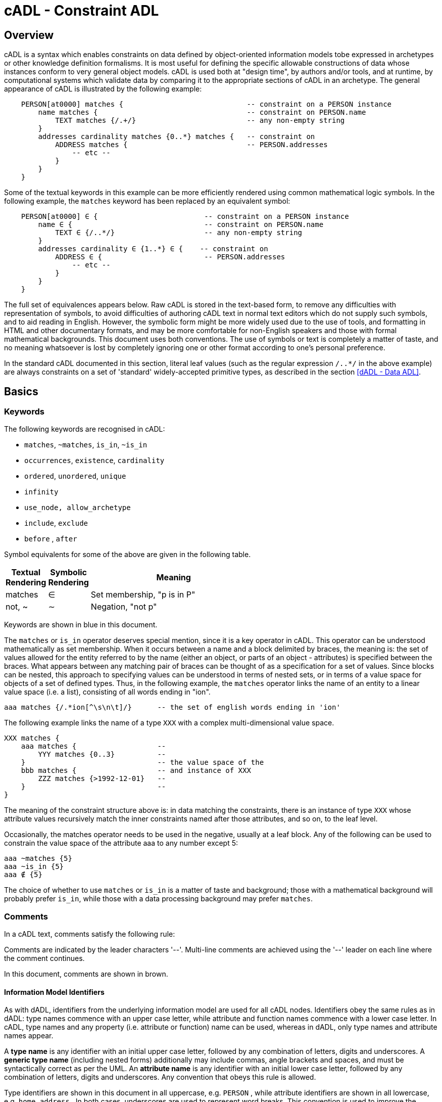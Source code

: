 = cADL - Constraint ADL

== Overview

cADL is a syntax which enables constraints on data defined by object-oriented information models tobe expressed in archetypes or other knowledge definition formalisms. It is most useful for defining the specific allowable constructions of data whose instances conform to very general object models. cADL is used both at "design time", by authors and/or tools, and at runtime, by computational systems which validate data by comparing it to the appropriate sections of cADL in an archetype. The general appearance of cADL is illustrated by the following example:

[source, cadl]
--------
    PERSON[at0000] matches {                             -- constraint on a PERSON instance
        name matches {                                   -- constraint on PERSON.name
            TEXT matches {/.+/}                          -- any non-empty string
        }
        addresses cardinality matches {0..*} matches {   -- constraint on
            ADDRESS matches {                            -- PERSON.addresses
                -- etc --
            }
        }
    }
--------

Some of the textual keywords in this example can be more efficiently rendered using common mathematical logic symbols. In the following example, the `matches` keyword has been replaced by an equivalent symbol:

[source, cadl]
--------
    PERSON[at0000] ∈ {                         -- constraint on a PERSON instance
        name ∈ {                               -- constraint on PERSON.name
            TEXT ∈ {/..*/}                     -- any non-empty string
        }
        addresses cardinality ∈ {1..*} ∈ {    -- constraint on
            ADDRESS ∈ {                        -- PERSON.addresses
                -- etc --
            }
        }
    }
--------

The full set of equivalences appears below. Raw cADL is stored in the text-based form, to remove any difficulties with representation of symbols, to avoid difficulties of authoring cADL text in normal text editors which do not supply such symbols, and to aid reading in English. However, the symbolic form might be more widely used due to the use of tools, and formatting in HTML and other documentary formats, and may be more comfortable for non-English speakers and those with formal mathematical backgrounds. This document uses both conventions. The use of symbols or text is completely a matter of taste, and no meaning whatsoever is lost by completely ignoring one or other format according to one's personal preference.

In the standard cADL documented in this section, literal leaf values (such as the regular expression `/..*/` in the above example) are always constraints on a set of 'standard' widely-accepted primitive types, as described in the section <<dADL - Data ADL>>.

== Basics

=== Keywords

The following keywords are recognised in cADL:

* `matches`, `~matches`, `is_in`, `~is_in`
* `occurrences`, `existence`, `cardinality`
* `ordered`, `unordered`, `unique`
* `infinity`
* `use_node, allow_archetype`
* `include`, `exclude`
* `before` , `after`

Symbol equivalents for some of the above are given in the following table.

[cols="1,1,4",options="header"]
|=========================================
|Textual +
 Rendering |Symbolic +
 Rendering |Meaning
|matches |∈ |Set membership, "p is in P"
|not, ~ |∼ |Negation, "not p"
|=========================================

Keywords are shown in blue in this document.

The `matches` or `is_in` operator deserves special mention, since it is a key operator in cADL. This operator can be understood mathematically as set membership. When it occurs between a name and a block delimited by braces, the meaning is: the set of values allowed for the entity referred to by the name (either an object, or parts of an object - attributes) is specified between the braces. What appears between any matching pair of braces can be thought of as a specification for a set of values. Since blocks can be nested, this approach to specifying values can be understood in terms of nested sets, or in terms of a value space for objects of a set of defined types. Thus, in the following example, the `matches` operator links the name of an entity to a linear value space (i.e. a list), consisting of all words ending in "ion".

[source, cadl]
--------
aaa matches {/.*ion[^\s\n\t]/}      -- the set of english words ending in 'ion'
--------

The following example links the name of a type `XXX` with a complex multi-dimensional value space.

[source, cadl]
--------
XXX matches {
    aaa matches {                   --
        YYY matches {0..3}          --
    }                               -- the value space of the
    bbb matches {                   -- and instance of XXX
        ZZZ matches {>1992-12-01}   --
    }                               --
}
--------

The meaning of the constraint structure above is: in data matching the constraints, there is an instance of type `XXX` whose attribute values recursively match the inner constraints named after those attributes, and so on, to the leaf level.

Occasionally, the matches operator needs to be used in the negative, usually at a leaf block. Any of the following can be used to constrain the value space of the attribute aaa to any number except 5:

[source, cadl]
--------
aaa ~matches {5}
aaa ~is_in {5}
aaa ∉ {5}
--------

The choice of whether to use `matches` or `is_in` is a matter of taste and background; those with a mathematical background will probably prefer `is_in`, while those with a data processing background may prefer `matches`.

=== Comments

In a cADL text, comments satisfy the following rule:

[.principle]
Comments are indicated by the leader characters '--'. Multi-line comments are achieved using the '--' leader on each line where the comment continues.

In this document, comments are shown in brown.

==== Information Model Identifiers

As with dADL, identifiers from the underlying information model are used for all cADL nodes. Identifiers obey the same rules as in dADL: type names commence with an upper case letter, while attribute and function names commence with a lower case letter. In cADL, type names and any property (i.e. attribute or function) name can be used, whereas in dADL, only type names and attribute names appear.

[.principle]
A *type name* is any identifier with an initial upper case letter, followed by any combination of letters, digits and underscores. A *generic type name* (including nested forms) additionally may include commas, angle brackets and spaces, and must be syntactically correct as per the UML. An *attribute name* is any identifier with an initial lower case letter, followed by any combination of letters, digits and underscores. Any convention that obeys this rule is allowed.

Type identifiers are shown in this document in all uppercase, e.g. `PERSON` , while attribute identifiers are shown in all lowercase, e.g. `home_address` . In both cases, underscores are used to represent word breaks. This convention is used to improve the readability of this document, and other conventions may be used, such as the common programmer's mixed-case convention exemplified by `Person` and `homeAddress`. The convention chosen for any particular cADL document should be based on that used in the underlying information model. Identifiers are shown in blue in this document.

=== Node Identifiers

In cADL, an entity in brackets e.g. `[xxxx]` is used to identify "object nodes", i.e. nodes expressing constraints on instances of some type. Object nodes always commence with a type name. Any string may appear within the brackets, depending on how it is used. However, in this document, all node identifiers are of the form of an archetype term identifier, i.e. `[atNNNN]`, e.g. `[at0042]`. Node identifiers are shown in magenta in this document.

=== Natural Language

cADL is completely independent of all natural languages. The only potential exception is where constraints include literal values from some language, and this is easily and routinely avoided by the use of separate language and terminology definitions, as used in ADL archetypes. However, for the purposes of readability, comments in English have been included in this document to aid the reader. In real cADL documents, comments are generated from the archetype `ontology` in the language of the locale.

== Structure

cADL constraints are written in a block-structured style, similar to block-structured programming languages like C. A typical block resembles the following (the recurring pattern `/.+/` is a regular expression meaning "non-empty string"):

[source, cadl]
--------
    PERSON[at0001] ∈ {
        name ∈ {
            PERSON_NAME[at0002] ∈ {
                forenames cardinality ∈ {1..*} ∈ {/.+/}
                family_name ∈ {/.+/}
                title ∈ {"Dr", "Miss", "Mrs", "Mr"}
            }
        }
        addresses cardinality ∈ {1..*} ∈ {
            LOCATION_ADDRESS[at0003] ∈ {
                street_number existence ∈ {0..1} ∈ {/.+/}
                street_name ∈ {/.+/}
                locality ∈ {/.+/}
                post_code ∈ {/.+/}
                state ∈ {/.+/}
                country ∈ {/.+/}
            }
        }
    }
--------

In the above, an identifier (shown in green in this document) followed by the ∈ operator (equivalent text keyword: `matches` or `is_in` ) followed by an open brace, is the start of a 'block', which continues until the closing matching brace (normally visually indented to match the line at the beginning of the block).

The example above expresses a constraint on an instance of the type `PERSON`; the constraint is expressed by everything inside the `PERSON` block. The two blocks at the next level define constraints on properties of `PERSON`, in this case `_name_` and `_addresses_`. Each of these constraints is expressed in turn by the next level containing constraints on further types, and so on. The general structure is therefore a recursive nesting of constraints on types, followed by constraints on properties (of that type), followed by types (being the types of the attribute under which it appears) until leaf nodes are reached.

We use the term "object" block or node to refer to any block introduced by a type name (in this document, in all upper case), while an "attribute" block or node is any block introduced by an attribute identifier (in all lower case in this document), as illustrated below.

[.text-center]
.Object and Attribute Blocks in cADL
image::diagrams/object_attribute_blocks.png[id=object_attribute_blocks, align="center"]

=== Complex Objects

It may by now be clear that the identifiers in the above could correspond to entities in an object-oriented information model. A UML model compatible with the example above is shown in the following figure. Note that there can easily be more than one model compatible with a given fragment of cADL syntax, and in particular, there may be more properties and classes in the reference model than are mentioned in the cADL constraints. In other words, a cADL text includes constraints _only for those parts of a model which are useful or meaningful to constrain_.

[.text-center]
.UML Model of Person
image::{uml_export_dir}/diagrams/ADL-demographics.svg[id=uml_model_of_person, align="center"]

Constraints expressed in cADL cannot be stronger than those from the information model. For example, the `PERSON`.`_family_name_` attribute is mandatory in the model in the above `PERSON` model, so it is not valid to express a constraint allowing the attribute to be optional. In general, a cADL archetype can only further constrain an existing information model. However, it must be remembered that for very generic models consisting of only a few classes and a lot of optionality, this rule is not so much a limitation as a way of adding meaning to information. Thus, for a demographic information model which has only the types `PARTY` and `PERSON`, one can write cADL which defines the concepts of entities such as `COMPANY` , `EMPLOYEE` , `PROFESSIONAL` , and so on, in terms of constraints on the types available in the information model.

This general approach can be used to express constraints for instances of any information model. The following example shows how to express a constraint on the `_value_` property of an `ELEMENT` class to be a `DV_QUANTITY` with a suitable range for expressing blood pressure.

[source, cadl]
--------
    ELEMENT[at0010] matches {          -- diastolic blood pressure
        value matches {
            QUANTITY matches {
                magnitude matches {|0..1000|}
                property matches {"pressure"}
                units matches {"mm[Hg]"}
            }
        }
    }
--------

=== Attribute Constraints

In any information model, attributes are either single-valued or multiply-valued, i.e. of a generic container type such as `List<Contact>`.

==== Existence

The only constraint that applies to all attributes is to do with existence. Existence constraints say whether an attribute value must exist, and are indicated by `0..1` or `1` markers at line ends in UML diagrams (and often mistakenly referred to as a "cardinality of 1..1"). It is the absence or presence of the `cardinality` constraint in cADL which indicates that the attribute being constrained is single-valued or a container attribute respectively. Existence constraints are expressed in cADL as follows:

[source, cadl]
--------
    QUANTITY matches {
        units existence matches {0..1} matches {"mm[Hg]"}
    }
--------

The meaning of an existence constraint is to indicate whether a value - i.e. an object - is mandatory or optional (i.e. obligatory or not) in runtime data for the attribute in question. The same logic applies whether the attribute is of single or multiple cardinality, i.e. whether it is a container type or not. For container attributes, the existence constraint indicates whether the whole container (usually a list or set) is mandatory or not; a further _cardinality_ constraint (described below) indicates how many members in the container are allowed.

[.principle]
An *existence constraint* may be used directly after any attribute identifier, and indicates whether the object to which the attribute refers is mandatory or optional in the data.

Existence is shown using the same constraint language as the rest of the archetype definition. Existence constraints can take the values `{0}` , `{0..0}` , `{0..1}` , `{1}` , or `{1..1}` . The first two of these constraints may not seem initially obvious, but can be used to indicate that an attribute must not be present in the particular situation modelled by the archetype. The default existence constraint, if none is shown, is {1..1}.

=== Single-valued Attributes

Repeated blocks of object constraints of the same class (or its subtypes) can have two possible meanings in cADL, depending on whether the cardinality is present or not in the containing attribute block. With no cardinality, the meaning is that each child object constraint of the attribute in question is a possible alternative for the value of the attribute in the data, as shown in the following example:

[source, cadl]
--------
ELEMENT[at0004] matches {                   -- speed limit
    value matches {
        DV_QUANTITY matches {               -- miles per hour
            magnitude matches {|0..55|}
            property matches {"velocity"}
            units matches {"mph"}                            
        }
        DV_QUANTITY matches {               -- km per hour
            magnitude matches {|0..100|}
            property matches {"velocity"}
            units matches {"km/h"}
        }
    }
}
--------

Here, the cardinality of the value attribute is `1..1` (the default), while the occurrences of both `QUANTITY` constraints is optional, leading to the result that only one `QUANTITY` instance can appear in runtime data, and it can match either of the constraints.

[.principle]
Two or more object blocks introduced by type names appearing after an attribute which is not a container (i.e. for which there is no cardinality constraint) are taken to be *alternative constraints*, only one of which needs to be matched by the data.

Note that there is a more efficient way to express the above example, using domain type extensions. See <<Customising ADL>>.

=== Container Attributes

==== Cardinality

The cardinality of container attributes may be constrained in cADL with the `_cardinality_` constraint. Cardinality indicates limits on the number of instance members of a container types such as lists and sets. Consider the following example:

[source, cadl]
--------
    HISTORY occurrences ∈ {1} ∈ {            
        periodic ∈ {False}
        events cardinality ∈ {*} ∈ {     
            EVENT[at0002] occurrences ∈ {0..1} ∈ {    }           -- 1 min sample
            EVENT[at0003] occurrences ∈ {0..1} ∈ {    }           -- 2 min sample
            EVENT[at0004] occurrences ∈ {0..1} ∈ {    }           -- 3 min sample
        }
    }
--------

The keyword `cardinality` implies firstly that the property events must be of a container type, such as `List<T>` , `Set<T>` , `Bag<T>` . The integer range indicates the valid membership of the container; a single `\*` means the range `0..*`, i.e. '0 to many'. The type of the container is not explicitly indicated, since it is usually defined by the information model. However, the semantics of a logical set (unique membership, ordering not significant), a logical list (ordered, non-unique membership) or a bag (unordered, non-unique membership) can be constrained using the additional keywords `ordered` , `unordered` , `unique` and `non-unique` within the cardinality constraint, as per the following examples:

[source, cadl]
--------
    events cardinality ∈ {*; ordered} ∈ {                   -- logical list
    events cardinality ∈ {*; unordered; unique} ∈ {         -- logical set
    events cardinality ∈ {*; unordered} ∈ {                 -- logical bag
--------

In theory, none of these constraints can be stronger than the semantics of the corresponding container in the relevant part of the reference model. However, in practice, developers often use lists to facilitate integration, when the actual semantics are intended to be of a set; in such cases, they typically ensure set-like semantics in their own code rather than by using an `Set<T>` type. How such constraints are evaluated in practice may depend somewhat on knowledge of the  software system.

[.principle]
A *cardinality constraint* may be used after any attribute name (or after its `existence` constraint, if there is one) in order to indicate that the attribute refers to a container type, what number of member items it must have in the data, and optionally, whether it has "list", "set", or "bag" semantics, via the use of the keywords `ordered`, `unordered`, `unique` and `non-unique`.

The numeric part of the cardinality contraint can take the values `{0}`, `{0..0}`, `{0..n}`, `{m..n}`, `{0..\*}`, or `{*}`, or a syntactic equivalent. The first two of these constraints are unlikely to be useful, but there is no reason to prevent them. There is no default cardinality, since if none is shown, the relevant attribute is assumed to be single-valued (in the interests of uniformity in archetypes, this holds even for smarter parsers that can access the reference model and determine that the attribute is in fact a container).

Cardinality and existence constraints can co-occur, in order to indicate various combinations on a container type property, e.g. that it is optional, but if present, is a container that may be empty, as in the following:

[source, cadl]
--------
    events existence ∈ {0..1} cardinality ∈ {0..*} ∈ {-- etc --}
--------

==== Occurrences

A constraint on occurrences is used only with cADL object nodes (not attribute nodes), to indicate how many times in runtime data an instance of a given class conforming to a particular constraint can occur. It only has significance for objects which are children of a container attribute, since by definition, the occurrences of an object which is the value of a single valued attribute can only be `0..1` or `1..1`, and this is already defined by the attribute `existence`. However, it is not illegal. In the example below, three `EVENT` constraints are shown; the first one ("1 minute sample") is shown as mandatory, while the other two are optional.

In the example below, three `EVENT` constraints are shown; the first one ("1 minute sample") is shown as mandatory, while the other two are optional.

[source, cadl]
--------
    events cardinality ∈ {*} ∈ {     
        EVENT[at0002] occurrences ∈ {1..1} ∈ {    }          -- 1 min sample
        EVENT[at0003] occurrences ∈ {0..1} ∈ {    }          -- 2 min sample
        EVENT[at0004] occurrences ∈ {0..1} ∈ {    }          -- 3 min sample
    }
--------

Another contrived example below expresses a constraint on instances of `GROUP` such that for `GROUPs` representing tribes, clubs and families, there can only be one "head", but there may be many members.

[source, cadl]
--------
    GROUP[iat0103] ∈ {
        kind ∈ {/tribe|family|club/}
        members cardinality ∈ {*} ∈ {
            PERSON[at0104] occurrences ∈ {1} ∈ {    
                title ∈ {"head"}
                -- etc --
            }
            PERSON[at0105] occurrences ∈ {0..*} ∈ {    
                title ∈ {"member"}
                -- etc --
            }
        }
    }
--------

The first `occurrences` constraint indicates that a `PERSON` with the title `"head"` is mandatory in the `GROUP`, while the second indicates that at runtime, instances of `PERSON` with the title `"member"` can number from none to many. Occurrences may take the value of any range including `{0..\*}`, meaning that any number of instances of the given type may appear in data, each conforming to the one constraint block in the archetype. A single positive integer, or the infinity indicator, may also be used on its own, thus: `{2}`, `{*}`. A range of `{0..0}` or `{0}` indicates that no occurrences of this object are allowed in this archetype. The default occurrences, if none is mentioned, is `{1..1}`.

[.principle]
An occurrences constraint may appear directly after the type name of any object constraint within a container attribute, in order to indicate how many times data objects conforming to the block introduced by the type name may occur in the data.

Where `cardinality` constraints are used (remembering that `occurrences` is always there by default, if not explicitly specified), `cardinality` and `occurrences` must always be compatible. The validity rule is:

[.rule]
*VCOC*: cardinality/occurrences validity: the interval represented by: (the sum of all occurrences minimum values) .. (the sum of all occurrences maximum values) must be inside the interval of the cardinality.

=== "Any" Constraints

There are two cases where it is useful to state a completely open, or "any", constraint. The "any" constraint is shown by a single asterisk (*) in braces. The first is when it is desired to show explicitly that some property can have any value, such as in the following:

[source, cadl]
--------
    PERSON[at0001] ∈ {
        name existence ∈ {0..1} matchs {*}
        -- etc --
    }
--------

The "any" constraint on `_name_` means that any value permitted by the underlying information model is also permitted by the archetype; however, it also provides an opportunity to specify an existence constraint which might be narrower than that in the information model. If the existence constraint is the same, an "any" constraint on a property is equivalent to no constraint being stated at all for that property in the cADL.

The second use of "any" as a constraint value is for types, such as in the following:

[source, cadl]
--------
    ELEMENT[at0004] ∈ {          -- speed limit
        value ∈ {
            QUANTITY matchs {*}
        }
    }
--------

The meaning of this constraint is that in the data at runtime, the `_value_` property of `ELEMENT` must be of type `QUANTITY`, but can have any value internally. This is most useful for constraining objects to be of a certain type, without further constraining value, and is especially useful where the information model contains subtyping, and there is a need to restrict data to be of certain subtypes in certain contexts.

=== Object Node Identification and Paths

In many of the examples above, some of the object node typenames are followed by a node identifier, shown in brackets.

[.principle]
Node identifiers are required for any object node which is intended to be addressable elsewhere in the cADL text, or in the runtime system and which would otherwise
be ambiguous i.e. has sibling nodes.

In the following example, the `PERSON` type does not require an identifier, since no sibling node exists at the same level, and unambigous paths can be formed:

[source, cadl]
--------
members cardinality ∈ {*} ∈ {
    PERSON ∈ {
        title ∈ {"head"}
    }
}
--------

The path to the `_title_` attribute is `_members/title_` However, where there are more than one sibling node, node identifiers must be used to ensure distinct paths:

[source, cadl]
--------
members cardinality ∈ {*} ∈ {
    PERSON[at0104] ∈ {
        title ∈ {"head"}
    }
    PERSON[at0105] matches {
        title ∈ {"member"}
    }
}
--------

The paths to the respective `_title_` attributes are now:

[source, cadl]
--------
members[at0104]/title
members[at0105]/title
--------

Logically, all non-unique parent nodes of an identified node must also be identified back to the root node. The primary function of node identifiers is in forming paths, enabling cADL nodes to be unambiguously referred to. The node identifier can also perform a second function, that of giving a design-time meaning to the node, by equating the node identifier to some description. Thus, in the example shown in section <<Complex Objects>>, the `ELEMENT` node is identified by the code `[at0010]`, which can be designated elsewhere in an archetype as meaning "diastolic blood pressure".

Node ids are required only where it is necessary to create paths, for example in `use_node` statements. However, the underlying reference model might have stronger requirements. The http://www.openehr.org/programs/specification/releases/currentbaseline#RM[openEHR EHR information models] for example require that all node types which inherit from the class `LOCATABLE` have both a `_archetype_node_id_` and a runtime `_name_` attribute. Only data types (such as `QUANTITY`, `CODED_TEXT`) and their constituent types are exempt. 

Paths are used in cADL to refer to cADL nodes, and are expressed in the ADL path syntax, described in detail in section <<ADL Paths>>. ADL paths have the same alternating object/attribute structure implied in the general hierarchical structure of cADL, obeying the pattern `TYPE/attribute/TYPE/attribute/...`.

[.principle]
*Paths* in cADL always refer to object nodes, and can only be constructed through nodes having node ids, or nodes which are the only child object of a single-cardinality attribute.

Unusually for a path syntax, a trailing object identifier can be required, even if the attribute corresponds to a single relationship (as might be expected with the "name" property of an object) because in cADL, it is legal to define multiple alternative object constraints - each identified by a unique node id - for a relationship node which has single cardinality.

Consider the following cADL example:

[source, cadl]
-------- 
    HISTORY occurrences ∈ {1} ∈ {            
        periodic ∈ {False}
        events cardinality ∈ {*} ∈ {     
            EVENT[at0002] occurrences ∈ {0..1} ∈ {    }           -- 1 min sample
            EVENT[at0003] occurrences ∈ {0..1} ∈ {    }           -- 2 min sample
            EVENT[at0004] occurrences ∈ {0..1} ∈ {    }           -- 3 min sample
        }
    }
--------

The following paths can be constructed:

[source, cadl]
--------
    /                       -- the HISTORY (root) object
    /periodic               -- the HISTORY.periodic attribute
    /events[at0002]         -- the 1 minute event object
    /events[at0003]         -- the 2 minute event object
    /events[at0004]         -- the 3 minute event object
--------

It is valid to add attribute references to the end of a path, if the underlying information model permits
it, as in the following example.

[source, cadl]
--------
/events/count -- count attribute of the items property
--------

The examples above are _physical_ paths because they refer to object nodes using codes. Physical paths can be rendered as _logical_ paths using descriptive meanings for node identifiers, if defined. Thus, the following two paths might be equivalent:

--------
    /events[at0004]                -- the 3 minute event object
    /events[3 minute event]        -- the 3 minute event object
--------

None of the paths shown here have any validity outside the cADL block in which they occur, since they do not include an identifier of the enclosing document, normally an archetype. To reference a cADL node in a document from elsewhere (e.g. another archetype of a template) requires that the identifier of the document itself be prefixed to the path, as in the following archetype example:

--------
    [openehr-ehr-entry.apgar-result.v]/events[at0001]
--------

This kind of path expression is necessary to form the paths that occur when archetypes are composed to form larger structures.

=== Internal References

It occurs reasonably often that one needs to include a constraint which is a repeat of an earlier complex constraint, but within a different block. This is achieved using an archetype internal reference, according to the following rule:

[.principle]
An archetype internal reference is introduced with the `use_node` keyword, in a line of the following form:

----
use_node TYPE object_path
----

This statement says: use the node of type `TYPE`, found at (the existing) path `object_path`. The following example shows the definitions of the `ADDRESS` nodes for phone, fax and email for a home `CONTACT` being reused for a work `CONTACT`.

[source, cadl]
--------
    PERSON ∈ {
        identities ∈ {            
            -- etc --
        }
        contacts cardinality ∈ {0..*} ∈ {
            CONTACT[at0002] ∈ {      -- home address
                purpose ∈ {...}        
                addresses ∈ {...}
            }
            CONTACT[at0003] ∈ {      -- postal address
                purpose ∈ {...}
                addresses ∈ {...}
            }
            CONTACT[at0004] ∈ {      -- home contact
                purpose ∈ {...}    
                addresses cardinality ∈ {0..*} ∈ { 
                    ADDRESS[at0005] ∈ {                            -- phone
                        type ∈ {...}
                        details ∈ {...}
                    }
                    ADDRESS[at0006] ∈ {                            -- fax
                        type ∈ {...}
                        details ∈ {...}
                    }
                    ADDRESS[at0007] ∈ {                            -- email
                        type ∈ {...}
                        details ∈ {...}
                    }
                }
            }
            CONTACT[at0008] ∈ {                                    -- work contact
                purpose ∈ {...}
                addresses cardinality ∈ {0..*} ∈ { 
                    use_node ADDRESS /contacts[at0004]/addresses[at0005]   -- phone
                    use_node ADDRESS /contacts[at0004]/addresses[at0006]   -- fax 
                    use_node ADDRESS /contacts[at0004]/addresses[at0007]   -- email
                }
            }
        }
    }
--------

The type mentioned in the use_node reference must always be the same type as, or a super-type of the referenced type. In most cases, it will be the same. In some cases, an archetype section might use a subtype of the type required by the reference model (e.g. in the above example, a type such as `POSTAL_ADDRESS`); a use_node reference to such a node can legally mention the parent type (`ADDRESS`, in the example). Whether this possibility has practical utility remains to be seen.

[.rule]
*VUNT*: `use_node` type: the type mentioned in a use_node must be the same as or a super-type (according to the reference model) of the reference model type of the node referred to.

Like any other object node, a node defined using an internal reference has `occurrences`. Unlike other node types, if no `occurrences` is mentioned, the value of the `occurrences` is set to that of the referenced node (which if not explicitly mentioned will be the default occurrences). However, the `occurrences` can be overridden in the referring node as well, as in the following example which enables the specification for 'phone' to be re-used, but with a different `occurrences` constraint.

[source, cadl]
--------
    PERSON[at0000] ∈ {
        contacts cardinality ∈ {0..*} ∈ {
            CONTACT[at0004] ∈ {                                   -- home contact
                addresses cardinality ∈ {0..*} ∈ { 
                    ADDRESS[at0005] occurrences ∈ {1} ∈ { ...}   -- phone
                }
            }
            CONTACT[at0008] ∈ {                                  -- work contact
                addresses cardinality ∈ {0..*} ∈ { 
                    use_node ADDRESS[at0009] occurrences ∈ {0..*} /contacts[at0004]/addresses[at0005]      -- phone
                }
            }
        }
    }
--------

=== Archetype Slots

At any point in a cADL definition, a constraint can be defined that allows other archetypes to be used, rather than defining the desired constraints inline. This is known as an archetype 'slot' or 'chaining point', i.e. a connection point whose allowable 'fillers' are constrained by a set of statements, written in the ADL assertion language (described in the <<Assertions>> section).

An archetype slot is defined in terms of two lists of assertions statements defining which archetypes are allowed and/or which are excluded from filling that slot.

[.principle]
An *archetype slot* is introduced with the keyword `allow_archetype`, and is expressed using two lists of assertions, introduced with the keywords `include` and `exclude`, respectively.

Since archetype slots are typed, the (possibly abstract) type of the allowed archetypes is already constrained. Otherwise, any assertion about a filler archetype can be made. The assertions do not constrain data in the way that other archetype statements do, instead they constrain archetypes. Two kinds of reference may be used in a slot assertion. The first is a reference to an object-oriented property of the filler archetype itself, where the property names are defined by the `ARCHETYPE` class in the Archetype Object Model. Examples include:

----
archetype_id
parent_archetype_id
short_concept_name
----

This kind of reference is usually used to constrain the allowable archetypes based on `_archetype_id_` or some other meta-data item (e.g. archetypes written in the same organisation). The second kind of reference is to absolute paths in the `definition` section of the filler archetype (i.e. 'archetype paths' as used throughout this section of the specification). Both kinds of reference take the form of an Xpath-style path, with the distinction that paths referring to `ARCHETYPE` attributes not in the `definition` section do not start with a slash (this allows parsers to easily distinguish the two types of reference).

==== Defining Slots on the basis of Archetype Identifiers and Concepts

A basic kind of assertion is on the identifier of archetypes allowed in the slot. This is achieved with statements like the following in the include and exclude lists:

[source, cadl]
--------
archetype_id ∈ {/.*\.SECTION\..*\..*/} -- match any SECTION archetype
--------

It is possible to limit valid slot-fillers to a single archetype simply by stating a full archetype identifier with no wildcards; this has the effect that the choice of archetype in that slot is predetermined by the archetype and cannot be changed later. In general, however, the intention of archetypes is to provide highly re-usable models of real world content with local constraining left to templates, in which case a 'wide' slot definition is used (i.e. matches many possible archetypes).

The following example shows how the "Objective" `SECTION` in a problem/SOAP headings archetype defines two slots, indicating which `OBSERVATION` and `SECTION` archetypes are allowed and excluded under the `_items_` property.

[source, cadl]
--------
    SECTION [at2000] occurrences ∈ {0..1} ∈ {                      -- objective
        items cardinality ∈ {0..*} ∈ {
            allow_archetype OBSERVATION occurrences ∈ {0..1} ∈ {
                include
                    short_concept_name ∈ {/.+/}
            }
            allow_archetype SECTION occurrences ∈ {0..*} ∈ {
                include
                    archetype_id/value ∈ {/.*/}
                exclude
                    archetype_id/value ∈ {/openEHR-EHR-SECTION\.patient_details\..+/}
            }
        }
    }
--------

Here, every constraint inside the block starting on an `allow_archetype` line contains constraints that must be met by archetypes in order to fill the slot. In the examples above, the constraints are in the form of regular expressions on archetype identifiers. In cADL, the PERL regular expression syntax is assumed.

==== Using Other Constraints in Slots

Other constraints are possible as well, including that the allowed archetype must contain a certain keyword, or a certain path. The latter allows archetypes to be linked together on the basis of content. For example, under a "genetic relatives" heading in a Family History Organiser archetype, the following slot constraint might be used:

[source, cadl]
--------    
    allow_archetype EVALUATION occurrences ∈ {0..*} matches {
        include
            short_concept_name ∈ {"risk_family_history"}
                ∧ ∃ /subject/relationship/defining_code -> ~ /subject/relationship/defining_code/code_list.has([openehr::0]) -- self
    }
--------

This says that the slot allows archetypes on the `EVALUATION` class, which either have as their concept "risk_family_history" or, if there is a constraint on the subject relationship, then it may not include the code `[openehr::0]` (the openEHR term for "self") - i.e. it must be an archetype designed for family members rather than the subject of care herself.


=== Placeholder Constraints

Not all constraints can be defined easily within an archetype. One common category of constraint that should be defined externally, and referenced from the archetype is the 'value set' for a coded attribute. The need within the archetype in this case is to limit an attribute value to a particular set of codes, i.e. value set, from a terminology.

The value set could be simply enumerated within the archetype, for example using the `C_CODE_PHRASE` type defined in the openEHR Archetype Profile; this will work perfectly well, but has at least two limitations. Firstly, the intended set of values allowed for the attribute may change over time (e.g. as has happened with 'types of hepatitis' since 1980), requiring the archetype to be updated. With a large repository of archetypes, each containing coded term constraints, this approach is likely to be unsustainable and error-prone. Secondly, the best means of defining the value set is in general not likely to be via enumeration of the individual terms, but in the form of a semantic expression that can be evaluated against the terminology. This is because the value set is typically logically specified in terms of inclusions, exclusions, conjunctions and disjunctions of general categories.

Consider for example the value set logically defined as "any bacterial infection of the lung". The possible values would be codes from a target terminology, corresponding to numerous strains of pneumococcus, staphlycoccus and so on, but not including species that are never found in the lung. Rather than enumerate the list of codes corresponding to this value set (which is likely to be quite large), the archetype author is more likely to rely on semantic links within the terminology to express the set; a query such as 'is-a bacteria and has-site lung' might be definable against the terminology (such as SNOMED-CT or the WHO ICD10 terminology).

In a similar way, other value sets, including for quantitative values, are likely to be specified by queries or formal expressions, and evaluated by an external knowledge service. Examples include "any
unit of pressure" and "normal range values for serum sodium".

In all such cases, expressing the constraint could be done by including the query or other formal expression within the archetype itself. However, experience shows that this is problematic in various ways. Firstly, there is little if any standardisation in such formal value set expressions or queries for use with knowledge services; two archetype authors could easily create competing syntactical expressions for the same logical constraint. A second problem is that errors might be made in the query expression itself, or the expression may be correct at the time of authoring, but need subsequent adjustment as the relevant knowledge resource grows and changes. The consequence of this is the same as for a value set enumerated inline - it is unlikely to be sustainable for large numbers of archetyes. These problems are not accidental: a query with respect to a terminological, ontological or other knowledge resource is most likely to be authored correctly by maintainers or experts of the knowledge resource, rather than archetype authors; it may well be altered over time due to improvements in the query formalism itself.

The solution adopted in ADL is to store only _identifiers_ of query expressions which when evaluated return a required value set, while query expressions are assumed to be stored in a query repository, or some part of the relevant knowedge service. Rather than store external identifiers inline in a cADL text, the ADL approach is to store a 'placeholder' internal code of the form `[acNNNN]`, e.g. `[ac0012]`. Codes of this form are defined in the archetype ontology section, and can be mapped to query identifiers for one or more knowledge resources. This approach would allow a single 'ac' code to be defined for the value set.

=== Mixed Structures

Three types of structure representing constraints on complex objects have been presented so far:

* _complex object structures_: any node introduced by a type name and followed by {} containing constraints on attributes;
* _internal references_: any node introduced by the keyword use_node, followed by a type name; such nodes indicate re-use of a complex object constraint that has already been expressed elsewhere in the archetype;
* _archetype slots_: any node introduced by the keyword allow_archetype, followed by a type name; such nodes indicate a complex object constraint which is expressed in some other archetype.

At any given node, all three types can co-exist, as in the following example:

[source, cadl]
--------
    SECTION[at2000] ∈ {                        
        items cardinality ∈ {0..*; ordered} ∈ {
            ENTRY[at2001] ∈ {...}
            allow_archetype ENTRY[at2002] ∈ {...}
            use_node ENTRY[at2003] /some_path[at0004]
            ENTRY[at2004] ∈ {...}
            use_node ENTRY[at2005] /some_path[at1012]
            use_node ENTRY[at2006] /some_path[at1052]
            ENTRY[at2007] ∈ {...}
        }
    }
--------

Here we have a constraint on an attribute called `_items_` (of cardinality `0..*`), expressed as a series of possible constraints on objects of type `ENTRY`. The 1st, 4th and 7th are described inline; the 3rd, 5th and 6th are expressed in terms of internal references to other nodes earlier in the archetype, while the 2nd is an archetype slot, whose constraints are expressed in other archetypes matching the include/exclude constraints appearing between the braces of this node. Note also that the `ordered` keyword on the enclosing `_items_` node has been used to indicate that the list order is intended to be significant.

== Constraints on Primitive Types

While constraints on complex types follow the rules described so far, constraints on attributes of
primitive types in cADL are expressed without type names, and omitting one level of braces, as follows:

[source, cadl]
--------
some_attr matches {some_pattern}
--------

rather than:

[source, cadl]
--------
some_attr matches {
    PRIMITIVE_TYPE matches {
        some_pattern
    }
}
--------

This is made possible because the syntax patterns of all primitive type constraints are mutually distinguishable, i.e. the type can always be inferred from the syntax alone. Since all leaf attributes of all object models are of primitive types, or lists or sets of them, cADL archetypes using the brief form for primitive types are significantly less verbose overall, as well as being more directly comprehensible to human readers. Currently the cADL grammar *only supports the brief form* used in this specification since no practical reason has been identified for supporting the more verbose version. Theoretically however, there is nothing to prevent it being used in the future, or in some specialist application.

=== Constraints on String

Strings can be constrained in two ways: using a list of fixed strings, and using using a regular expression. All constraints on strings are case-sensitive.

==== List of Strings

A String-valued attribute can be constrained by a list of strings (using the dADL syntax for string lists), including the simple case of a single string. Examples are as follows:

[source, cadl]
--------
    species ∈ {"platypus"}
    species ∈ {"platypus", "kangaroo"}
    species ∈ {"platypus", "kangaroo", "wombat"}
--------

The first example constrains the runtime value of the `_species_` attribute of some object to take the value "platypus"; the second constrains it be either "platypus" or "kangaroo", and so on. *In almost all cases, this kind of string constraint should be avoided*, since it usually renders the body of the archetype language-dependent. Exceptions are proper names (e.g. "NHS", "Apgar"), product tradenames (but note even these are typically different in different language locales, even if the different names are not literally translations of each other). The preferred way of constraining string attributes in a language independent way is with local `[ac]` codes. See Section <<Local Constraint Codes>>.

==== Regular Expression

The second way of constraining strings is with regular expressions, a widely used syntax for expressing patterns for matching strings. The regular expression syntax used in cADL is a proper subset of that used in the Perl language (see <<Perl_regex>> for a full specification of the regular expression language of Perl). It is specified as a constraint using either `//` or `^^` delimiters:

[source, cadl]
--------
    string_attr matches {/regular expression/} 
    string_attr matches {=~ /regular expression}
    string_attr matches {!~ /regular expression}
--------

The first two are identical, indicating that the attribute value must match the supplied regular expression. The last indicates that the value must _not_ match the expression. If the delimiter character is required in the pattern, it must be quoted with the backslash ('\') character, or else alternative delimiters can be used, enabling more comprehensible patterns. A typical example is regular expressions including units. The following two patterns are equivalent:

[source, cadl]
--------
    units ∈ {/km\/h|mi\/h/} 
    units ∈ {^km/h|mi/h^}
--------

The rules for including special characters within strings are described in section <<File Encoding and Character Quoting>>.

The regular expression patterns supported in cADL are as follows.

[cols="1,3,3", options="header"]
|==========================================================
3+^h|Atomic Items

| `.`       |match any single character.                                    |E.g. `...` matches any 3 characters;
| `[xyz]`   |match any of the characters in the set `xyz` (case sensitive). |E.g. `[0-9]` matches any string containing a single decimal digit;
| `[a-m]`   |match any of the characters in the set of characters formed by the continuous range from `a` to `m` (case sensitive).  |E.g. `[0-9]` matches any single character string containing a single decimal digit, `[S-Z]` matches any single character in the range `S` - `Z` ;
| `[^a-m]`  |match any character except those in the set of characters formed by the continuous range from `a` to `m` .     |E.g. `[^0-9]` matches any single character string as long as it does not contain a single decimal digit;

3+^h|Grouping

| `(pattern)`   |parentheses are used to group items; any pattern appearing within parentheses is treated as an atomic item for the purposes of the occurrences operators.  |E.g. `([1-9][0-9])` matches any 2-digit number.

3+^h|Occurrences

| `*`      |match 0 or more of the preceding atomic item.              |E.g. `.\*` matches any string; `[a-z][a-z0-9]*` matches any alphanumeric string starting with a letter;
| `+`       |match 1 or more occurrences of the preceding atomic item.  |E.g. `a[^\s]+` matches any string starting with 'a', followed by at least one further non-whitespace character;
| `?`       |match 0 or 1 occurrences of the preceding atomic item.     |E.g. `ab?` matches the strings `"a"` and `"ab"` ;
| `{m,n}`   |match m to n occurrences of the preceding atomic item.     |E.g. `ab{1,3}` matches the strings `"ab"` and `"abb"` and `"abbb"` ; `[a-z]{1,3}` matches all lower-case alphabetic strings of one to three characters in length;
| `{m,}`    |match at least m occurrences of the preceding atomic item; |
| `{,n}`    |match at most n occurrences of the preceding atomic item;  |
| `{m}`     |match exactly m occurrences of the preceding atomic item;  |

3+^h|Special Character Classes

| `\d` , `\D`   |match a decimal digit character; match a non-digit character;      |
| `\s` , `\S`   |match a whitespace character; match a non-whitespace character;    |

3+^h|Alternatives

| `pattern1\|pattern2`   |match either pattern1 or pattern2.     |E.g. `lying\|sitting\|standing` matches any of the words `"lying"` , `"sitting"` and `"standing"` .
|==========================================================

*A similar warning should be noted for the use of regular expressions to constrain strings*: they should be limited to non-linguistically dependent patterns, such as proper and scientific names. The use of regular expressions for constraints on normal words will render an archetype linguistically dependent, and potentially unusable by others.

=== Constraints on Integer

Integers can be constrained using a list of integer values, and using an integer interval.

==== List of Integers

Lists of integers expressed in the syntax from ODIN can be used as a constraint, e.g.:

[source, cadl]
--------
    length matches {1000}       -- fixed value of 1000 
    magnitude matches {0, 5, 8} -- any of 0, 5 or 8
--------

The first constraint requires the attribute `_length_` to be 1000, while the second limits the value of `_magnitude_` to be 0, 5, or 8 only. 

==== Interval of Integer

Integer intervals are expressed using the interval syntax from dADL (described in the dADL specification). Examples of 2-sided intervals include:

[source, cadl]
--------
    length matches {|1000|}                       -- point interval of 1000 (=fixed value)
    length matches {|950..1050|}                  -- allow 950 - 1050
    length matches {|0..1000|}                    -- allow 0 - 1000
    length matches {|0..<1000|}                   -- allow 0>= x <1000
    length matches {|0>..<1000|}                  -- allow 0> x <1000
    length matches {|100+/-5|}                    -- allow 100 +/- 5, i.e. 95 - 105
    rate matches {|0..infinity|}                  -- allow 0 - infinity, i.e. same as >= 0
--------

Examples of one-sided intervals include:

[source, cadl]
--------
    length matches {|<10|}                        -- allow up to 9
    length matches {|>10|}                        -- allow 11 or more
    length matches {|<=10|}                       -- allow up to 10
    length matches {|>=10|}                       -- allow 10 or more
--------

=== Constraints on Real

Constraints on Real values follow exactly the same syntax as for Integers, in both list and interval forms. The only difference is that the real number values used in the constraints are indicated by the use of the decimal point and at least one succeeding digit, which may be 0. Typical examples are:

[source, cadl]
--------
    magnitude ∈ {5.5}                             -- list of one (fixed value)
    magnitude ∈ {|5.5|}                           -- point interval (=fixed value)
    magnitude ∈ {|5.5..6.0|}                      -- interval
    magnitude ∈ {5.5, 6.0, 6.5}                   -- list
    magnitude ∈ {|0.0..<1000.0|}                  -- allow 0>= x <1000.0
    magnitude ∈ {|<10.0|}                         -- allow anything less than 10.0
    magnitude ∈ {|>10.0|}                         -- allow greater than 10.0
    magnitude ∈ {|<=10.0|}                        -- allow up to 10.0
    magnitude ∈ {|>=10.0|}                        -- allow 10.0 or more
    magnitude ∈ {|80.0+/-12.0|}                   -- allow 80 +/- 12
--------

=== Constraints on Boolean

Boolean runtime values can be constrained to be True, False, or either, as follows:

[source, cadl]
--------
    some_flag matches {True}
    some_flag matches {False}
    some_flag matches {True, False}
--------

=== Constraints on Character

Characters can be constrained in two ways: using a list of characters, and using a regular expression.

==== List of Characters

The following examples show how a character value may be constrained using a list of fixed character values. Each character is enclosed in single quotes.

[source, cadl]
--------
    color_name matches {'r'}
    color_name matches {'r', 'g', 'b'}
--------

==== Regular Expression

Character values can also be constrained using a single-character regular expression character class, as per the following examples:

[source, cadl]
--------
    color_name matches {/[rgbcmyk]/}
    color_name matches {/[^\s\t\n]/}
--------

The only allowed elements of the regular expression syntax in character expressions are the following:

* any item from the Character Classes list above;
* any item from the Special Character Classes list above;
* an alternative expression whose parts are any item types, e.g. `'a'|'b'|[m-z]`

=== Constraints on Dates, Times and Durations

Dates, times, date/times and durations may all be constrained in three ways: using a list of values, using intervals, and using patterns. The first two ways allow values to be constrained to actual date, time etc values, while the last allows values to be constrained on the basis of which parts of the date, time etc are present or missing, regardless of value. The pattern method is described first, since patterns can also be used in lists and intervals.

==== Date, Time and Date/Time

===== Patterns

Dates, times, and date/times (i.e. timestamps), can be constrained using patterns based on the ISO 8601 date/time syntax, which indicate which parts of the date or time must be supplied. A constraint pattern is formed from the abstract pattern `yyyy-mm-ddThh:mm:ss` (itself formed by translating each field of an ISO 8601 date/time into a letter representing its type), with either `?` (meaning optional) or `X` (not allowed) characters substituted in appropriate places. The syntax of legal patterns is shown by the following lexical rules:

[source, antlr-java]
--------
DATE_CONSTRAINT_PATTERN      : YEAR_PATTERN '-' MONTH_PATTERN '-' DAY_PATTERN ;
TIME_CONSTRAINT_PATTERN      : HOUR_PATTERN ':' MINUTE_PATTERN ':' SECOND_PATTERN ;
DATE_TIME_CONSTRAINT_PATTERN : DATE_CONSTRAINT_PATTERN 'T' TIME_CONSTRAINT_PATTERN ;

// date time pattern
fragment YEAR_PATTERN   : ( 'yyy' 'y'? ) | ( 'YYY' 'Y'? ) ;
fragment MONTH_PATTERN  : 'mm' | 'MM' | '??' | 'XX' | 'xx' ;
fragment DAY_PATTERN    : 'dd' | 'DD' | '??' | 'XX' | 'xx'  ;
fragment HOUR_PATTERN   : 'hh' | 'HH' | '??' | 'XX' | 'xx'  ;
fragment MINUTE_PATTERN : 'mm' | 'MM' | '??' | 'XX' | 'xx'  ;
fragment SECOND_PATTERN : 'ss' | 'SS' | '??' | 'XX' | 'xx'  ;
--------

All expressions generated by these patterns must also satisfy the validity rules:

* where `??` appears in a field, only `??` or `XX` can appear in fields to the right
* where `XX` appears in a field, only `XX` can appear in fields to the right

The following table shows the valid patterns that can be used, and the types implied by each pattern.

[cols="2,3,5",options="header"]
|==================================================================================================
|Implied Type   |Pattern                |Explanation
|Date           |yyyy-mm-dd             |full date must be specified
|Date           |yyyy-mm-??             |optional day; +
 e.g. day in month forgotten
|Date           |yyyy-??-??             |optional month, optional day; +
 i.e. any date allowed; e.g. mental health questionnaires which include well known historical dates
|Date           |yyyy-mm-XX             |mandatory month, no day
|Date           |yyyy-??-XX             |optional month, no day
|               |                       | 
|Time           |hh:mm:ss               |full time must be specified
|Time           |hh:mm:XX               |no seconds; +
 e.g. appointment time
|Time           |hh:??:XX               |optional minutes, no seconds; +
 e.g. normal clock times
|Time           |hh:??:??               |optional minutes, seconds; +
 i.e. any time allowed
|               |                       | 
|Date/Time      |yyyy-mm-ddThh:mm:ss    |full date/time must be specified
|Date/Time      |yyyy-mm-ddThh:mm:??    |optional seconds; +
 e.g. appointment date/time
|Date/Time      |yyyy-mm-ddThh:mm:XX    |no seconds; +
 e.g. appointment date/time
|Date/Time      |yyyy-mm-ddThh:??:XX    |no seconds, minutes optional; +
 e.g. in patient-recollected date/times
|Date/Time      |yyyy-??-??T??:??:??    |minimum valid date/time constraint
|==================================================================================================

In the above patterns, the 'yyyy' etc match strings can be replaced by literal date/time numbers. For example, `yyyy-??-XX` could be transformed into `1995-??-XX` to mean any partial date in 1995.

An assumed value can be used with any of the above as follows: `yyyy-??-??; 1970-01-01`.

===== Intervals

Dates, times and date/times can also be constrained using intervals. Each date, time etc in an interval may be a literal date, time etc value. Examples of such constraints:

[source, cadl]
--------
    |1995-??-XX|                                -- any partial date in 199
    |09:30:00|                                  -- exactly 9:30 am
    |< 09:30:00|                                -- any time before 9:30 am
    |<= 09:30:00|                               -- any time at or before 9:30 am
    |> 09:30:00|                                -- any time after 9:30 am
    |>= 09:30:00|                               -- any time at or after 9:30 am
    |2004-05-20..2004-06-02|                    -- a date range
    |2004-05-20T00:00:00..2005-05-19T23:59:59|  -- a date/time range
--------

==== Duration Constraints

===== Patterns

Patterns based on ISO 8601 can be used to constraint durations in the same way as for Date/time types. The lexical rule for the pattern is:

[source, antlr-java]
--------
DURATION_CONSTRAINT_PATTERN  : 'P' [yY]?[mM]?[Ww]?[dD]? ( 'T' [hH]?[mM]?[sS]? )? ;
--------

NOTE: allowing the 'W' designator to be used with the other designators corresponds to a deviation from the published ISO 8601 standard used in openEHR, namely: durations are supposed to take the form of `PnnW` or `PnnYnnMnnDTnnHnnMnnS`, but in openEHR, the 'W' (week) designator can be used with the other designators, since it is very common to state durations of pregnancy as some combination of weeks and days.

The use of this pattern indicates which 'slots' in an ISO duration string may be filled. Where multiple letters are supplied in a given pattern, the meaning is 'or', i.e. any one or more of the slots may be supplied in the data. This syntax allows specifications like the following to be made:

[source, cadl]
--------
    Pd            -- a duration containing days only, e.g. P5d
    Pm            -- a duration containing months only, e.g. P5m
    PTm           -- a duration containing minutes only, e.g. PT5m
    Pwd           -- a duration containing weeks and/or days only, e.g. P4w
    PThm          -- a duration containing hours and/or minutes only, e.g. PT2h30m
--------

===== Lists and Intervals

Durations can also be constrained by using absolute ISO 8601 duration values, or ranges of the same, e.g.:

[source, cadl]
--------
    PT1m              -- 1 minute
    P1dT8h            -- 1 day 8 hrs
    |PT0m..PT1m30s|   -- Reasonable time offset of first apgar sample
--------

===== Mixed Pattern and Interval

In some cases there is a need to be able to limit the allowed units as well as state a duration interval. This is common in obstetrics, where physicians want to be able to set an interval from say 0-50 weeks and limit the units to only weeks and days. This can be done as follows:

--------
    PWD/|P0W..P50W|   -- 0-50 weeks, expressed only using weeks and days
--------

The general form is a pattern followed by a slash ('/') followed by an interval, as follows:

[source, antlr-java]
--------
duration_constraint: duration_pattern '/' duration_interval ;
--------

=== Constraints on Lists of Primitive types

In many cases, the type in the information model of an attribute to be constrained is a list or set of primitive types, e.g. `List<Integer>`, `Set<String>` etc. As for complex types, this is indicated in cADL using the `cardinality` keyword, as follows:

[source, cadl]
--------
    some_attr cardinality ∈ {0..*} ∈ {some_constraint}
--------

The pattern to match in the final braces will then have the meaning of a list or set of value constraints, rather than a single value constraint. Any constraint described above for single-valued attributes, which is commensurate with the type of the attribute in question, may be used. However, as with complex objects, the meaning is now that every item in the list is constrained to be any one of the values implied by the constraint expression. For example,

[source, cadl]
--------
    speed_limits cardinality ∈ {0..*; ordered} ∈ {50, 60, 70, 80, 100, 130}
--------

constrains each value in the list corresponding to the value of the attribute `speed_limits` (of type `List<Integer>` ), to be any one of the values 50, 60, 70 etc.

=== Assumed Values

When archetypes are defined to have optional parts, an ability to define 'assumed' values is useful. For example, an archetype for the concept 'blood pressure measurement' might include an optional data point describing the patient position, with choices 'lying', 'sitting' and 'standing'. Since the section is optional, data could be created according to the archetype which does not contain the protocol section. However, a blood pressure cannot be taken without the patient in some position, so clearly
there could be an implied or 'assumed' value.

The archetype allows this to be explicitly stated so that all users/systems know what value to assume when optional items are not included in the data. Assumed values are currently definable on primitive types only, and are expressed after the constraint expression, by a semi-colon (';') followed by a value of the same type as that implied by the preceding part of the constraint. The use of assumed values is illustrated here for a number of primitive types:

[source, cadl]
--------
length matches {|0..1000|; 200}             -- allow 0 - 1000, assume 200
some_flag matches {True, False; True}       -- allow T or F, assume T
some_date matches {yyyy-mm-dd hh:mm:XX; 1800-01-01T00:00:00}
--------

If no assumed value is stated, no reliable assumption can be made by the receiver of the archetyped data about what the values of removed optional parts might be, from inspecting the archetype. However, this usually corresponds to a situation where the assumed value does not even need to be stated - the same value will be assumed by all users of this data, if its value is not transmitted. In other cases, it may be that it doesn't matter what the assumed value is. For example, an archetype used to capture 
physical measurements might include a "protocol" section, which in turn can be used to record the "instrument" used to make a given measurement. In a blood pressure specialisation of this archetype it is fairly likely that physicians recording or receiving the data will not care about what instrument was used.

== Syntax Specification

The grammar for the standard cADL syntax is shown below. The form used in openEHR is the same as this, but with custom additions, described in the openEHR Archetype Profile <<openehr_am_oap>>. The resulting grammar and lexical analysis specification used in the openEHR reference ADL parser is implemented using lex (.l file) and yacc (.y file) specifications for the Eiffel programming environment. The current release of these files is available at in the https://github.com/openEHR/adl-tools/blob/Release-1.4/components/adl_parser/src/syntax/cadl/parser[ADL Workbench cADL parser source code]. The .l and .y files can be converted for use in other yacc/lex-based programming environments. The production rules of the .y file are available as an https://github.com/openEHR/adl-tools/blob/Release-1.4/components/adl_parser/src/syntax/cadl/parser/cadl_validator.html[HTML document].

=== Grammar

The following is an extract of the cADL parser production rules (yacc specification). Note that because of interdependencies with path and assertion production rules, practical implementations may have to include all production rules in one parser.

[source, antlr-java]
--------
input:
    c_complex_object
    ;

c_complex_object:
    c_complex_object_head SYM_MATCHES SYM_START_CBLOCK c_complex_object_body SYM_END_CBLOCK
    ;

c_complex_object_head:
    c_complex_object_id c_occurrences
    ;
    
c_complex_object_id:
    type_identifier
    | type_identifier V_LOCAL_TERM_CODE_REF
    ;

c_complex_object_body:
    c_any
    | c_attributes
    ;

c_object:
    c_complex_object
    | archetype_internal_ref
    | archetype_slot
    | constraint_ref
    | c_primitive_object
    | V_C_DOMAIN_TYPE
    ;
    
archetype_internal_ref:
    SYM_USE_NODE type_identifier c_occurrences object_path
    ;

archetype_slot:
    c_archetype_slot_head SYM_MATCHES SYM_START_CBLOCK c_includes c_excludes
    SYM_END_CBLOCK
    ;

c_archetype_slot_head:
    c_archetype_slot_id c_occurrences
    ;

c_archetype_slot_id:
    SYM_ALLOW_ARCHETYPE type_identifier
    | SYM_ALLOW_ARCHETYPE type_identifier V_LOCAL_TERM_CODE_REF
    ;

c_primitive_object:
    c_primitive
    ;

c_primitive:
    c_integer
    | c_real
    | c_date
    | c_time
    | c_date_time
    | c_duration
    | c_string
    | c_boolean
    ;

c_any:
    '*'
    ;

c_attributes:
    c_attribute
    | c_attributes c_attribute
    ;

c_attribute:
    c_attr_head SYM_MATCHES SYM_START_CBLOCK c_attr_values SYM_END_CBLOCK
    ;

c_attr_head:
    V_ATTRIBUTE_IDENTIFIER c_existence
    | V_ATTRIBUTE_IDENTIFIER c_existence c_cardinality
    ;

c_attr_values:
    c_object
    | c_attr_values c_object
    | c_any
    ;

c_includes:
    // nothing OK
    | SYM_INCLUDE assertions
    ;

c_excludes:
    // nothing OK
    | SYM_EXCLUDE assertions
    ;

c_existence:
    // nothing OK
    | SYM_EXISTENCE SYM_MATCHES SYM_START_CBLOCK existence_spec SYM_END_CBLOCK
    ;

existence_spec:
    V_INTEGER
    | V_INTEGER SYM_ELLIPSIS V_INTEGER
    ;

c_cardinality:
    SYM_CARDINALITY SYM_MATCHES SYM_START_CBLOCK cardinality_spec
    SYM_END_CBLOCK
    ;

cardinality_spec:
    occurrence_spec
    | occurrence_spec ';' SYM_ORDERED
    | occurrence_spec ';' SYM_UNORDERED
    | occurrence_spec ';' SYM_UNIQUE
    | occurrence_spec ';' SYM_ORDERED ';' SYM_UNIQUE
    | occurrence_spec ';' SYM_UNORDERED ';' SYM_UNIQUE
    | occurrence_spec ';' SYM_UNIQUE ';' SYM_ORDERED
    | occurrence_spec ';' SYM_UNIQUE ';' SYM_UNORDERED
    ;

cardinality_limit_value:
    integer_value
    | '*'
    ;

c_occurrences:
    // nothing OK
    | SYM_OCCURRENCES SYM_MATCHES SYM_START_CBLOCK occurrence_spec SYM_END_CBLOCK
    ;

occurrence_spec:
    cardinality_limit_value
    | V_INTEGER SYM_ELLIPSIS cardinality_limit_value
    ;

c_integer_spec:
    integer_value
    | integer_list_value
    | integer_interval_value
    | occurrence_spec
    ;

c_integer:
    c_integer_spec
    | c_integer_spec ';' integer_value
    ;

c_real_spec:
    real_value
    | real_list_value
    | real_interval_value
    ;

c_real:
    c_real_spec
    | c_real_spec ';' real_value
    ;

c_date_constraint:
    V_ISO8601_DATE_CONSTRAINT_PATTERN
    | date_value
    | date_interval_value
    ;

c_date:
    c_date_constraint
    | c_date_constraint ';' date_value
    ;

c_time_constraint:
    V_ISO8601_TIME_CONSTRAINT_PATTERN
    | time_value
    | time_interval_value
    ;

c_time:
    c_time_constraint
    | c_time_constraint ';' time_value
    ;

c_date_time_constraint:
    V_ISO8601_DATE_TIME_CONSTRAINT_PATTERN
    | date_time_value
    | date_time_interval_value
    ;

c_date_time:
    c_date_time_constraint
    | c_date_time_constraint ';' date_time_value
    ;
c_duration_constraint:
    duration_pattern
    | duration_pattern '/' duration_interval_value
    | duration_value
    | duration_interval_value
    ;

duration_pattern:
    V_ISO8601_DURATION_CONSTRAINT_PATTERN
    ;

c_duration:
    c_duration_constraint
    | c_duration_constraint ';' duration_value
    ;

c_string_spec:
    V_STRING
    | string_list_value
    | string_list_value ',' SYM_LIST_CONTINUE
    | V_REGEXP
    ;

c_string:
    c_string_spec
    | c_string_spec ';' string_value
    ;

c_boolean_spec:
    SYM_TRUE
    | SYM_FALSE
    | SYM_TRUE ',' SYM_FALSE
    | SYM_FALSE ',' SYM_TRUE
    ;

c_boolean:
    c_boolean_spec
    | c_boolean_spec ';' boolean_value
    ;

constraint_ref:
    V_LOCAL_TERM_CODE_REF
    ;

any_identifier:
    type_identifier
    | V_ATTRIBUTE_IDENTIFIER
    ;
    
// for string_value etc, see dADL spec
// for attribute_path, object_path, call_path, etc, see Path spec
// for assertions, assertion, see Assertion spec
    
--------

=== Symbols

The following shows the lexical specification for the cADL grammar.

--------
----------/* definitions */ -----------------------------------------------
ALPHANUM [a-zA-Z0-9]
IDCHAR [a-zA-Z0-9_]
NAMECHAR [a-zA-Z0-9._\-]
NAMECHAR_SPACE [a-zA-Z0-9._\- ]
NAMECHAR_PAREN [a-zA-Z0-9._\-()]
UTF8CHAR (([\xC2-\xDF][\x80-\xBF])|(\xE0[\xA0-\xBF][\x80-\xBF])|([\xE1-\xEF][\x80-\xBF][\x80-\xBF])|(\xF0[\x90-\xBF][\x80-\xBF][\x80-\xBF])|([\xF1-\xF7][\x80-\xBF][\x80-\xBF][\x80-\xBF]))

----------/* comments */ -------------------------------------------------
"--".* -- Ignore comments
"--".*\n[ \t\r]*

----------/* symbols */ -------------------------------------------------
"-"             -- -> Minus_code
"+"             -- -> Plus_code
"*"             -- -> Star_code
"/"             -- -> Slash_code
"^"             -- -> Caret_code
"="             -- -> Equal_code
"."             -- -> Dot_code
";"             -- -> Semicolon_code
","             -- -> Comma_code
":"             -- -> Colon_code
"!"             -- -> Exclamation_code
"("             -- -> Left_parenthesis_code
")"             -- -> Right_parenthesis_code
"$"             -- -> Dollar_code
"??"            -- -> SYM_DT_UNKNOWN
"?"             -- -> Question_mark_code
"|"             -- -> SYM_INTERVAL_DELIM
"["             -- -> Left_bracket_code
"]"             -- -> Right_bracket_code
"{"             -- -> SYM_START_CBLOCK
"}"             -- -> SYM_END_CBLOCK
".."            -- -> SYM_ELLIPSIS
"..."           -- -> SYM_LIST_CONTINUE

----------/* common keywords */ --------------------------------------
[Mm][Aa][Tt][Cc][Hh][Ee][Ss]                    -- -> SYM_MATCHES
[Ii][Ss]_[Ii][Nn]                               -- -> SYM_MATCHES

----------/* assertion keywords */ ------------------------------------
[Tt][Hh][Ee][Nn]                                    -- -> SYM_THEN
[Ee][Ll][Ss][Ee]                                    -- -> SYM_ELSE
[Aa][Nn][Dd]                                        -- -> SYM_AND
[Oo][Rr]                                            -- -> SYM_OR
[Xx][Oo][Rr]                                        -- -> SYM_XOR
[Nn][Oo][Tt]                                        -- -> SYM_NOT
[Ii][Mm][Pp][Ll][Ii][Ee][Ss]                        -- -> SYM_IMPLIES
[Tt][Rr][Uu][Ee]                                    -- -> SYM_TRUE
[Ff][Aa][Ll][Ss][Ee]                                -- -> SYM_FALSE
[Ff][Oo][Rr][_][Aa][Ll][Ll]                         -- -> SYM_FORALL
[Ee][Xx][Ii][Ss][Tt][Ss]                            -- -> SYM_EXISTS

---------/* cADL keywords */ ---------------------------------------
[Ee][Xx][Ii][Ss][Tt][Ee][Nn][Cc][Ee]                -- -> SYM_EXISTENCE
[Oo][Cc][Cc][Uu][Rr][Rr][Ee][Nn][Cc][Ee][Ss]        -- -> SYM_OCCURRENCES
[Cc][Aa][Rr][Dd][Ii][Nn][Aa][Ll][Ii][Tt][Yy]        -- -> SYM_CARDINALITY
[Oo][Rr][Dd][Ee][Rr][Ee][Dd]                        -- -> SYM_ORDERED
[Uu][Nn][Oo][Rr][Dd][Ee][Rr][Ee][Dd]                -- -> SYM_UNORDERED
[Uu][Nn][Ii][Qq][Uu][Ee]                            -- -> SYM_UNIQUE
[Ii][Nn][Ff][Ii][Nn][Ii][Tt][Yy]                    -- -> SYM_INFINITY
[Uu][Ss][Ee][_][Nn][Oo][Dd][Ee]                     -- -> SYM_USE_NODE
[Uu][Ss][Ee][_][Aa][Rr][Cc][Hh][Ee][Tt][Yy][Pp][Ee] -- -> SYM_USE_ARCHETYPE
[Aa][Ll][Ll][Oo][Ww][_][Aa][Rr][Cc][Hh][Ee][Tt][Yy][Pp][Ee] -- -> SYM_ALLOW_ARCHETYPE
[Ii][Nn][Cc][Ll][Uu][Dd][Ee]                        -- -> SYM_INCLUDE
[Ee][Xx][Cc][Ll][Uu][Dd][Ee]                        -- -> SYM_EXCLUDE

----------/* V_URI */ -----------------------------------------------
[a-z]+:\/\/[^<>|\\{}^~"\[\] ]*

---------/* V_QUALIFIED_TERM_CODE_REF */ ----------------------------
-- any qualified code, e.g. [local::at0001], [local::ac0001], [loinc::700-0]
--
\[{NAMECHAR_PAREN}+::{NAMECHAR}+\]
\[{NAMECHAR_PAREN}+::{NAMECHAR_SPACE}+\] -- error

---------/* V_LOCAL_TERM_CODE_REF */ ---------------------------------
-- any unqualified code, e.g. [at0001], [ac0001], [700-0]
--
\[{ALPHANUM}{NAMECHAR}*\]

----------/* V_LOCAL_CODE */ ----------------------------------------
a[ct][0-9.]+

---------/* V_TERM_CODE_CONSTRAINT of form */ ------------
-- [terminology_id::code, -- comment
-- code, -- comment
-- code] -- comment
--
-- Form with assumed value
-- [terminology_id::code, -- comment
-- code; -- comment
-- code] -- an optional assumed value
--
\[[a-zA-Z0-9()._\-]+::[ \t\n]*          -- start IN_TERM_CONSTRAINT
<IN_TERM_CONSTRAINT> {
[ \t]*[a-zA-Z0-9._\-]+[ \t]*;[ \t\n]*

-- match second last line with ';' termination (assumed value)
[ \t]*[a-zA-Z0-9._\-]+[ \t]*,[ \t\n]*

-- match any line, with ',' termination
\-\-[^\n]*\n -- ignore comments
[ \t]*[a-zA-Z0-9._\-]*[ \t\n]*\]        -- match final line, terminating in ']'

------/* V_ISO8601_EXTENDED_DATE_TIME */ ---
-- YYYY-MM-DDThh:mm:ss[,sss][Z|+/-nnnn]
--
[0-9]{4}-[0-1][0-9]-[0-3][0-9]T[0-2][0-9]:[0-6][0-9]:[0-6][0-9](,[0-9]+)?(Z|[+-][0-9]{4})? |
[0-9]{4}-[0-1][0-9]-[0-3][0-9]T[0-2][0-9]:[0-6][0-9](Z|[+-][0-9]{4})? |
[0-9]{4}-[0-1][0-9]-[0-3][0-9]T[0-2][0-9](Z|[+-][0-9]{4})?

----------/* V_ISO8601_EXTENDED_TIME */ --------
-- hh:mm:ss[,sss][Z|+/-nnnn]
--
[0-2][0-9]:[0-6][0-9]:[0-6][0-9](,[0-9]+)?(Z|[+-][0-9]{4})? |
[0-2][0-9]:[0-6][0-9](Z|[+-][0-9]{4})?

----------/* V_ISO8601_DATE YYYY-MM-DD */ --------------------
[0-9]{4}-[0-1][0-9]-[0-3][0-9] |
[0-9]{4}-[0-1][0-9]

----------/* V_ISO8601_DURATION */ -------------------------
P([0-9]+[yY])?([0-9]+[mM])?([0-9]+[wW])?([0-9]+[dD])?T([0-9]+[hH])?([0-9]+[mM])?([0-9]+[sS])? |
P([0-9]+[yY])?([0-9]+[mM])?([0-9]+[wW])?([0-9]+[dD])?

----------/* V_ISO8601_DATE_CONSTRAINT_PATTERN */ -----------------
[yY][yY][yY][yY]-[mM?X][mM?X]-[dD?X][dD?X]

----------/* V_ISO8601_TIME_CONSTRAINT_PATTERN */ ------------------
[hH][hH]:[mM?X][mM?X]:[sS?X][sS?X]

----------/* V_ISO8601_DATE_TIME_CONSTRAINT_PATTERN */ -------------
[yY][yY][yY][yY]-[mM?][mM?]-[dD?X][dD?X][ T][hH?X][hH?X]:[mM?X][mM?X]:[sS?X][sS?X]

----------/* V_ISO8601_DURATION_CONSTRAINT_PATTERN */ --------------
P[yY]?[mM]?[wW]?[dD]?T[hH]?[mM]?[sS]? |
P[yY]?[mM]?[wW]?[dD]?

----------/* V_TYPE_IDENTIFIER */ ------------------------------------
[A-Z]{IDCHAR}*

----------/* V_GENERIC_TYPE_IDENTIFIER */ ----------------------------
[A-Z]{IDCHAR}*<[a-zA-Z0-9,_<>]+>

----------/* V_FEATURE_CALL_IDENTIFIER */ ----------------------------
[a-z]{IDCHAR}*[ ]*\(\)

----------/* V_ATTRIBUTE_IDENTIFIER */ ----------------------------
[a-z]{IDCHAR}*

----------/* V_GENERIC_TYPE_IDENTIFIER */ -------------------------------
[A-Z]{IDCHAR}*<[a-zA-Z0-9,_<>]+>

----------/* V_ATTRIBUTE_IDENTIFIER */ ----------------------------------
[a-z]{IDCHAR}*

----------/* V_C_DOMAIN_TYPE - sections of dADL syntax */ ---------------
-- {mini-parser specification}
-- this is an attempt to match a dADL section inside cADL. It will
-- probably never work 100% properly since there can be '>' inside "||"
-- ranges, and also strings containing any character, e.g. units string
-- contining "{}" chars. The real solution is to use the dADL parser on
-- the buffer from the current point on and be able to fast-forward the
-- cursor to the last character matched by the dADL scanner
-- the following version matches a type name without () and is deprecated

[A-Z]{IDCHAR}*[ \n]*<               -- match a pattern like
                                    -- 'Type_Identifier whitespace <'

-- the following version is correct ADL 1.4/ADL 1.5
\([A-Z]{IDCHAR}*\)[ \n]*<           -- match a pattern like
                                    -- '(Type_Identifier) whitespace <'
<IN_C_DOMAIN_TYPE> {
[^}>]*>[ \n]*[^>}A-Z]               -- match up to next > not
                                    -- followed by a '}' or '>'
[^}>]*>+[ \n]*[}A-Z]                -- final section - '...>
                                    -- whitespace } or beginning of
                                    -- a type identifier'
[^}>]*[ \n]*}                       -- match up to next '}' not
}                                   -- preceded by a '>'

----------/* V_REGEXP */ -------------------------------------
-- {mini-parser specification}
"{/"                            -- start of regexp
<IN_REGEXP1>[^/]*\\\/           -- match any segments with quoted slashes
<IN_REGEXP1>[^/}]*\/            -- match final segment
\^[^^\n]*\^                     -- regexp formed using '^' delimiters

----------/* V_INTEGER */ -----------------------------------------------
[0-9]+

----------/* V_REAL */ -----------------------------------------------
[0-9]+\.[0-9]+
[0-9]+\.[0-9]+[eE][+-]?[0-9]+

----------/* V_STRING */ -----------------------------------------------
\"[^\\\n"]*\"
\"[^\\\n"]*{ -- beginning of a multi-line string
<IN_STR> {
\\\\ -- match escaped backslash, i.e. \\ -> \
\\\" -- match escaped double quote, i.e. \" -> "
{UTF8CHAR}+ -- match UTF8 chars
[^\\\n"]+ -- match any other characters
\\\n[ \t\r]* -- match LF in line
[^\\\n"]*\" -- match final end of string
.|\n |
<<EOF>> -- unclosed String -> ERR_STRING

--------